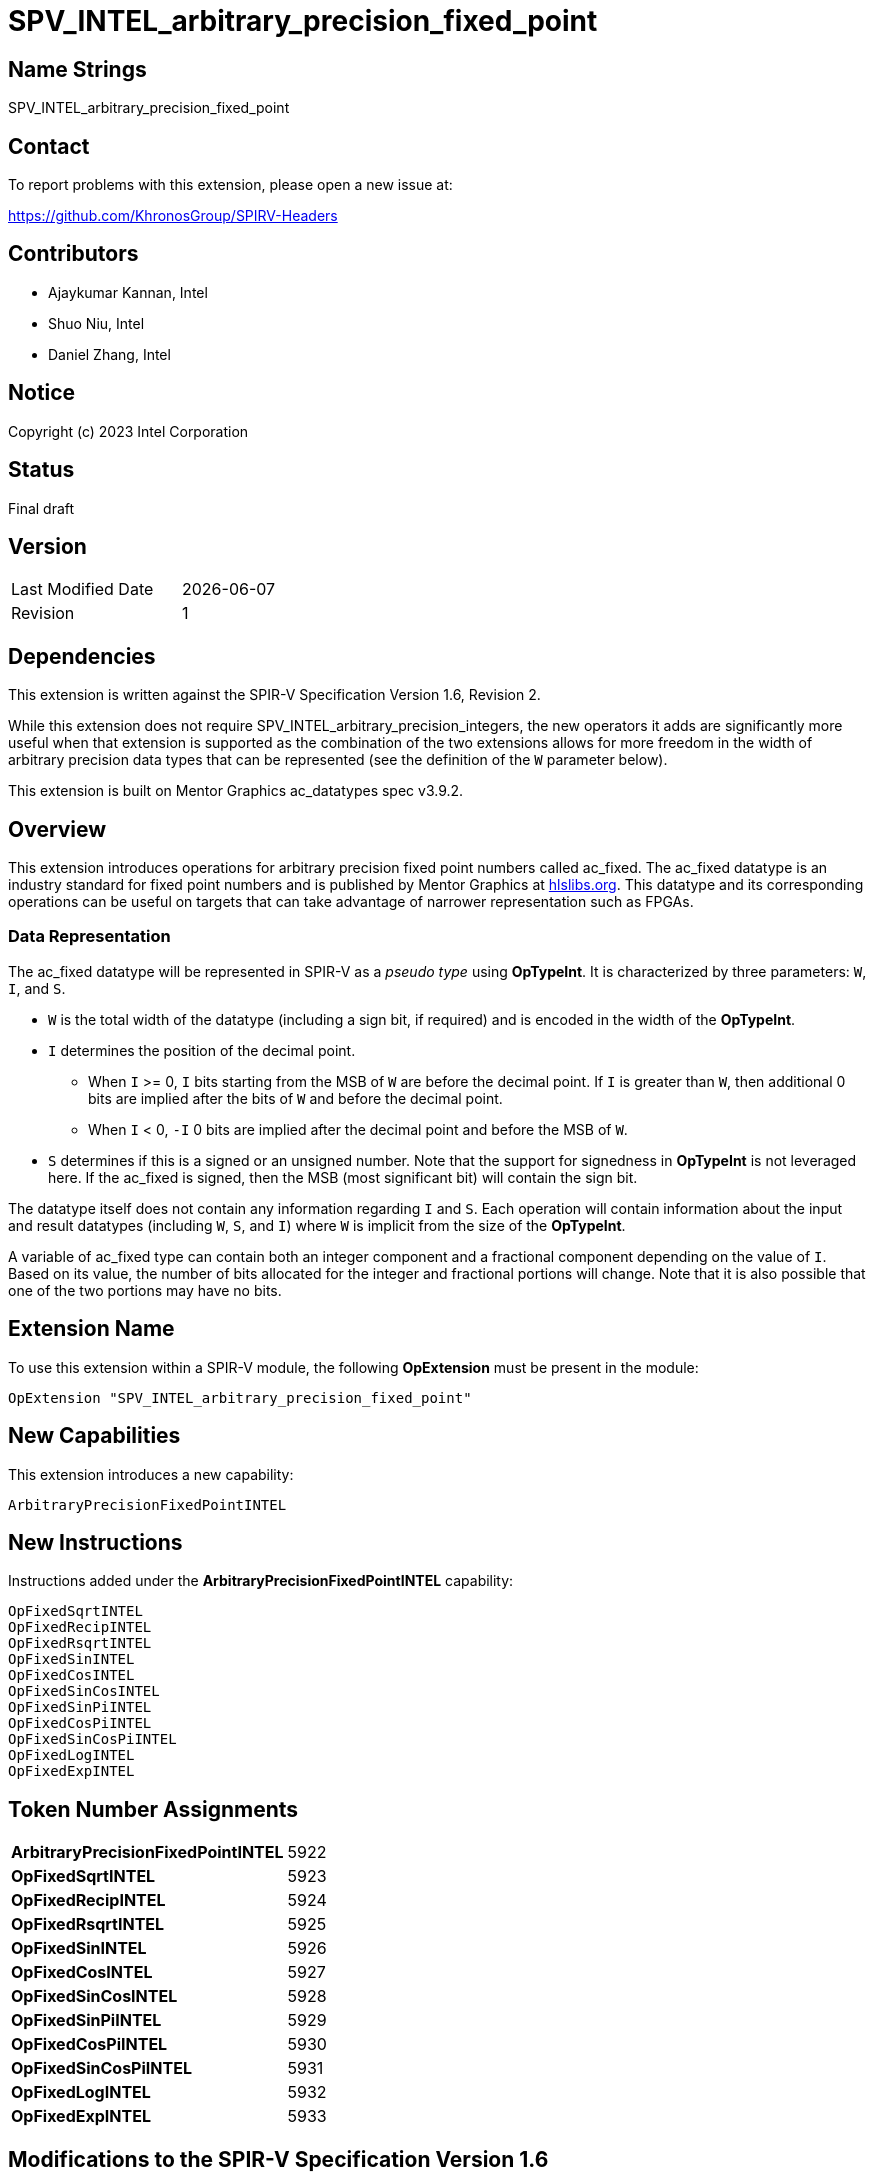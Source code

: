SPV_INTEL_arbitrary_precision_fixed_point
=========================================

== Name Strings

SPV_INTEL_arbitrary_precision_fixed_point

== Contact

To report problems with this extension, please open a new issue at:

https://github.com/KhronosGroup/SPIRV-Headers

== Contributors

* Ajaykumar Kannan, Intel
* Shuo Niu, Intel
* Daniel Zhang, Intel

== Notice

Copyright (c) 2023 Intel Corporation

== Status

Final draft

== Version

[width="40%",cols="25,25"]
|========================================
| Last Modified Date | {docdate}
| Revision           | 1
|========================================

== Dependencies

This extension is written against the SPIR-V Specification Version 1.6, Revision 2.

While this extension does not require SPV_INTEL_arbitrary_precision_integers, the new operators it adds are significantly more useful when that extension is supported as the combination of the two extensions allows for more freedom in the width of arbitrary precision data types that can be represented (see the definition of the `W` parameter below).  

This extension is built on Mentor Graphics ac_datatypes spec v3.9.2.

== Overview

This extension introduces operations for arbitrary precision fixed point numbers called ac_fixed.
The ac_fixed datatype is an industry standard for fixed point numbers and is published by Mentor Graphics at https://hlslibs.org[hlslibs.org].
This datatype and its corresponding operations can be useful on targets that can take advantage of narrower representation such as FPGAs.

=== Data Representation

The ac_fixed datatype will be represented in SPIR-V as a _pseudo type_ using *OpTypeInt*.
It is characterized by three parameters: `W`, `I`, and `S`.

* `W` is the total width of the datatype (including a sign bit, if required) and is encoded in the width of the *OpTypeInt*.
* `I` determines the position of the decimal point.
** When `I` >= 0, `I` bits starting from the MSB of `W` are before the decimal point. If `I` is greater than `W`, then additional 0 bits are implied after the bits of `W` and before the decimal point.
** When `I` < 0, `-I` 0 bits are implied after the decimal point and before the MSB of `W`.
* `S` determines if this is a signed or an unsigned number. Note that the support for signedness in *OpTypeInt* is not leveraged here. If the ac_fixed is signed, then the MSB (most significant bit) will contain the sign bit.

The datatype itself does not contain any information regarding `I` and `S`.
Each operation will contain information about the input and result datatypes (including `W`, `S`, and `I`) where `W` is implicit from the size of the *OpTypeInt*.

A variable of ac_fixed type can contain both an integer component and a fractional component depending on the value of `I`.
Based on its value, the number of bits allocated for the integer and fractional portions will change.
Note that it is also possible that one of the two portions may have no bits.

== Extension Name

To use this extension within a SPIR-V module, the following *OpExtension* must be present in the module:

----
OpExtension "SPV_INTEL_arbitrary_precision_fixed_point"
----

== New Capabilities

This extension introduces a new capability:

----
ArbitraryPrecisionFixedPointINTEL
----

== New Instructions

Instructions added under the *ArbitraryPrecisionFixedPointINTEL* capability:

----
OpFixedSqrtINTEL
OpFixedRecipINTEL
OpFixedRsqrtINTEL
OpFixedSinINTEL
OpFixedCosINTEL
OpFixedSinCosINTEL
OpFixedSinPiINTEL
OpFixedCosPiINTEL
OpFixedSinCosPiINTEL
OpFixedLogINTEL
OpFixedExpINTEL
----

== Token Number Assignments
[width="40%"]
[cols="70%,30%"]
[grid="rows"]
|====
|*ArbitraryPrecisionFixedPointINTEL*    | 5922
|*OpFixedSqrtINTEL*                     | 5923
|*OpFixedRecipINTEL*                    | 5924
|*OpFixedRsqrtINTEL*                    | 5925
|*OpFixedSinINTEL*                      | 5926
|*OpFixedCosINTEL*                      | 5927
|*OpFixedSinCosINTEL*                   | 5928
|*OpFixedSinPiINTEL*                    | 5929
|*OpFixedCosPiINTEL*                    | 5930
|*OpFixedSinCosPiINTEL*                 | 5931
|*OpFixedLogINTEL*                      | 5932
|*OpFixedExpINTEL*                      | 5933
|====


== Modifications to the SPIR-V Specification Version 1.6

After Section 3.16, add a new section "3.16b Quantization Modes" as follows:

=== Quantization Modes
[options="header"]
[width="80%"]
[cols="10%,20%,60%,10%"]
|====
| Value ^| Mode              ^| Behavior                                                          ^| Enabling Capabilities
| 0      | TRN_INTEL          | Truncate towards -Inf                                              | *ArbitraryPrecisionFixedPointINTEL*
| 1      | TRN_ZERO_INTEL     | Truncate towards 0                                                 | *ArbitraryPrecisionFixedPointINTEL*
| 2      | RND_INTEL          | Round towards +Inf                                                 | *ArbitraryPrecisionFixedPointINTEL*
| 3      | RND_ZERO_INTEL     | Round towards 0                                                    | *ArbitraryPrecisionFixedPointINTEL*
| 4      | RND_INF_INTEL      | Round positive values toward +Inf and negative values toward -Inf  | *ArbitraryPrecisionFixedPointINTEL*
| 5      | RND_MIN_INF_INTEL  | Round towards -Inf                                                 | *ArbitraryPrecisionFixedPointINTEL*
| 6      | RND_CONV_INTEL     | Round towards even                                                 | *ArbitraryPrecisionFixedPointINTEL*
| 7      | RND_CONV_ODD_INTEL | Round towards odd                                                  | *ArbitraryPrecisionFixedPointINTEL*
|====

After Section 3.16, add a new section "3.16c Overflow Modes" as follows:

=== Overflow Modes
[options="header"]
[width="80%"]
[cols="10%,20%,60%,10%"]
|====
| Value ^| Mode           ^| Behavior                               ^| Enabling Capabilities
| 0      | WRAP_INTEL      | Drop the bits to the left of the MSB    | *ArbitraryPrecisionFixedPointINTEL*
| 1      | SAT_INTEL       | Saturate to the closest of MIN or MAX   | *ArbitraryPrecisionFixedPointINTEL*
| 2      | SAT_ZERO_INTEL  | Set to 0 on overflow                    | *ArbitraryPrecisionFixedPointINTEL*
| 3      | SAT_SYM_INTEL   | For unsigned, treat as SAT_INTEL. +

For signed: a positive overflow will saturate at the maximum positive value, whereas a negative overflow will saturate to the negation of the maximum positive value, as opposed to the most negative value.                               | *ArbitraryPrecisionFixedPointINTEL*


|====

After Section 3.16, add a new section "3.16d Signedness Modes" as follows:

=== Signedness Modes
[options="header"]
[width="80%"]
[cols="10%,20%,60%,10%"]
|====
| Value ^| Mode           ^| Behavior                            ^| Enabling Capabilities
| 0      | UNSIGNED_INTEL  | Input and result types are unsigned  | *ArbitraryPrecisionFixedPointINTEL*
| 1      | SIGNED_INTEL    | Input and result types are signed    | *ArbitraryPrecisionFixedPointINTEL*
|====

=== Capability
Modify Section 3.31, *Capability*, adding a row to the Capability table:

[options="header"]
|====
2+^| Capability ^| Implicitly Declares
| 5922 | *ArbitraryPrecisionFixedPointINTEL* +

Enables arbitrary precision fixed-point math instructions.
|
|====

=== Instructions

In Section 3.32.13, *Arithmetic Instructions*, add the following instructions:

[cols="10", width="100%"]
|=====
7+|*OpFixedSqrtINTEL* +

An *OpTypeInt* representing an arbitrary precision fixed point number (ac_fixed) is passed in as the _Input_ and the square root of the value is returned in _Result_.
The behavior of this function is undefined for input values < 0.

_Result Type_ must be *OpTypeInt*.

_Result_ is the <id> of the operation's result, which is an arbitrary precision fixed point number.

_S_ is chosen from _Table 3.16d_ that indicates the Signedness Mode of the input and output types.

_I_ is a signed 32-bit integer that refers to the location of the fixed-point relative to the MSB of the input type.

_rI_ is a signed 32-bit integer that refers to the location of the fixed-point relative to the MSB of the result type.

_Q_ is a QuantizationMode enum chosen from _Table 3.16b_ that indicates the Quantization Mode of this operation.

_O_ is an OverflowMode enum chosen from _Table 3.16c_ that indicates the Overflow Mode of this operation.

3+| Capability:
*ArbitraryPrecisionFixedPointINTEL*

| 9 | 5923 | <id> Result Type | Result <id> | Input <id> | _Signedness_ S | _Literal_ I | _Literal_ rI | _QuatntizationMode_ Q | _OverflowMode_ O
|=====

[cols="10", width="100%"]
|=====
7+|*OpFixedRecipINTEL* +

An *OpTypeInt* representing an arbitrary precision fixed point number (ac_fixed) is passed in as the _Input_ and the reciprocal (`1/Input`) of the value is returned in _Result_.

_Result Type_ must be *OpTypeInt*.

_Result_ is the <id> of the operation's result, which is an arbitrary precision fixed point number.

_S_ is chosen from _Table 3.16d_ that indicates the Signedness Mode of the input and output types.

_I_ is a signed 32-bit integer that refers to the location of the fixed-point relative to the MSB of the input type.

_rI_ is a signed 32-bit integer that refers to the location of the fixed-point relative to the MSB of the result type.

_Q_ is a QuantizationMode enum chosen from _Table 3.16b_ that indicates the Quantization Mode of this operation.

_O_ is an OverflowMode enum chosen from _Table 3.16c_ that indicates the Overflow Mode of this operation.

3+| Capability:
*ArbitraryPrecisionFixedPointINTEL*

| 9 | 5924 | <id> Result Type | Result <id> | Input <id> | _Signedness_ S | _Literal_ I | _Literal_ rI | _QuatntizationMode_ Q | _OverflowMode_ O
|=====

[cols="10", width="100%"]
|=====
7+|*OpFixedRsqrtINTEL* +

An *OpTypeInt* representing an arbitrary precision fixed point number (ac_fixed) is passed in as the _Input_ and the reciprocal square root (`1/sqrt(Input)`) of the value is returned in _Result_.
The behavior of this function is undefined for input values < 0.

_Result Type_ must be *OpTypeInt*.

_Result_ is the <id> of the operation's result, which is an arbitrary precision fixed point number.

_S_ is chosen from _Table 3.16d_ that indicates the Signedness Mode of the input and output types.

_I_ is a signed 32-bit integer that refers to the location of the fixed-point relative to the MSB of the input type.

_rI_ is a signed 32-bit integer that refers to the location of the fixed-point relative to the MSB of the result type.

_Q_ is a QuantizationMode enum chosen from _Table 3.16b_ that indicates the Quantization Mode of this operation.

_O_ is an OverflowMode enum chosen from _Table 3.16c_ that indicates the Overflow Mode of this operation.

3+| Capability:
*ArbitraryPrecisionFixedPointINTEL*

| 9 | 5925 | <id> Result Type | Result <id> | Input <id> | _Signedness_ S | _Literal_ I | _Literal_ rI | _QuatntizationMode_ Q | _OverflowMode_ O
|=====

[cols="10", width="100%"]
|=====
7+|*OpFixedSinINTEL* +

An *OpTypeInt* representing an arbitrary precision fixed point number (ac_fixed) is passed in as the _Input_ and the sine of the value is returned in _Result_. Note that the angles are measured in radians.

_Result Type_ must be *OpTypeInt*.

_Result_ is the <id> of the operation's result, which is an arbitrary precision fixed point number.

_S_ is chosen from _Table 3.16d_ that indicates the Signedness Mode of the input and output types.

_I_ is a signed 32-bit integer that refers to the location of the fixed-point relative to the MSB of the input type.

_rI_ is a signed 32-bit integer that refers to the location of the fixed-point relative to the MSB of the result type.

_Q_ is a QuantizationMode enum chosen from _Table 3.16b_ that indicates the Quantization Mode of this operation.

_O_ is an OverflowMode enum chosen from _Table 3.16c_ that indicates the Overflow Mode of this operation.

3+| Capability:
*ArbitraryPrecisionFixedPointINTEL*

| 9 | 5926 | <id> Result Type | Result <id> | Input <id> | _Signedness_ S | _Literal_ I | _Literal_ rI | _QuatntizationMode_ Q | _OverflowMode_ O
|=====

[cols="10", width="100%"]
|=====
7+|*OpFixedCosINTEL* +

An *OpTypeInt* representing an arbitrary precision fixed point number (ac_fixed) is passed in as the _Input_ and the cosine of the value is returned in _Result_. Note that the angles are measured in radians.

_Result Type_ must be *OpTypeInt*.

_Result_ is the <id> of the operation's result, which is an arbitrary precision fixed point number.

_S_ is chosen from _Table 3.16d_ that indicates the Signedness Mode of the input and output types.

_I_ is a signed 32-bit integer that refers to the location of the fixed-point relative to the MSB of the input type.

_rI_ is a signed 32-bit integer that refers to the location of the fixed-point relative to the MSB of the result type.

_Q_ is a QuantizationMode enum chosen from _Table 3.16b_ that indicates the Quantization Mode of this operation.

_O_ is an OverflowMode enum chosen from _Table 3.16c_ that indicates the Overflow Mode of this operation.

3+| Capability:
*ArbitraryPrecisionFixedPointINTEL*

| 9 | 5927 | <id> Result Type | Result <id> | Input <id> | _Signedness_ S | _Literal_ I | _Literal_ rI | _QuatntizationMode_ Q | _OverflowMode_ O
|=====

[cols="10", width="100%"]
|=====
7+|*OpFixedSinCosINTEL* +

An *OpTypeInt* representing an arbitrary precision fixed point number (ac_fixed) is passed in as the _Input_ and both the sine and cosine of the value are returned in _Result_. Note that the angles are measured in radians.

_Result Type_ must be a two-component vector of *OpTypeInt*. The first component of the _Result_ contains the sine of the _Input_ and is an arbitrary fixed point number. The second component of the _Result_ contains the cosine of the _Input_ and is also an arbitrary fixed point number.

_S_ is chosen from _Table 3.16d_ that indicates the Signedness Mode of the input and output types.

_I_ is a signed 32-bit integer that refers to the location of the fixed-point relative to the MSB of the input type.

_rI_ is a signed 32-bit integer that refers to the location of the fixed-point relative to the MSB of each component of the result type.

_Q_ is a QuantizationMode enum chosen from _Table 3.16b_ that indicates the Quantization Mode of this operation.

_O_ is an OverflowMode enum chosen from _Table 3.16c_ that indicates the Overflow Mode of this operation.

3+| Capability:
*ArbitraryPrecisionFixedPointINTEL*

| 9 | 5928 | <id> Result Type | Result <id> | Input <id> | _Signedness_ S | _Literal_ I | _Literal_ rI | _QuatntizationMode_ Q | _OverflowMode_ O
|=====

[cols="10", width="100%"]
|=====
7+|*OpFixedSinPiINTEL* +

An *OpTypeInt* representing an arbitrary precision fixed point number (ac_fixed) is passed in as the _Input_ and the sine of pi * _Input_ is returned in _Result_. Note that the angles are measured in radians.

_Result Type_ must be *OpTypeInt*.

_Result_ is the <id> of the operation's result, which is an arbitrary precision fixed point number.

_S_ is chosen from _Table 3.16d_ that indicates the Signedness Mode of the input and output types.

_I_ is a signed 32-bit integer that refers to the location of the fixed-point relative to the MSB of the input type.

_rI_ is a signed 32-bit integer that refers to the location of the fixed-point relative to the MSB of the result type.

_Q_ is a QuantizationMode enum chosen from _Table 3.16b_ that indicates the Quantization Mode of this operation.

_O_ is an OverflowMode enum chosen from _Table 3.16c_ that indicates the Overflow Mode of this operation.

3+| Capability:
*ArbitraryPrecisionFixedPointINTEL*

| 9 | 5929 | <id> Result Type | Result <id> | Input <id> | _Signedness_ S | _Literal_ I | _Literal_ rI | _QuatntizationMode_ Q | _OverflowMode_ O
|=====

[cols="10", width="100%"]
|=====
7+|*OpFixedCosPiINTEL* +

An *OpTypeInt* representing an arbitrary precision fixed point number (ac_fixed) is passed in as the _Input_ and the cosine of pi * _Input_ is returned in _Result_. Note that the angles are measured in radians.

_Result Type_ must be *OpTypeInt*.

_Result_ is the <id> of the operation's result, which is an arbitrary precision fixed point number.

_S_ is chosen from _Table 3.16d_ that indicates the Signedness Mode of the input and output types.

_I_ is a signed 32-bit integer that refers to the location of the fixed-point relative to the MSB of the input type.

_rI_ is a signed 32-bit integer that refers to the location of the fixed-point relative to the MSB of the result type.

_Q_ is a QuantizationMode enum chosen from _Table 3.16b_ that indicates the Quantization Mode of this operation.

_O_ is an OverflowMode enum chosen from _Table 3.16c_ that indicates the Overflow Mode of this operation.

3+| Capability:
*ArbitraryPrecisionFixedPointINTEL*

| 9 | 5930 | <id> Result Type | Result <id> | Input <id> | _Signedness_ S | _Literal_ I | _Literal_ rI | _QuatntizationMode_ Q | _OverflowMode_ O
|=====


[cols="10", width="100%"]
|=====
7+|*OpFixedSinCosPiINTEL* +

An *OpTypeInt* representing an arbitrary precision fixed point number (ac_fixed) is passed in as the _Input_ and both the sine and cosine of pi * _Input_ are returned in _Result_. Note that the angles are measured in radians.

_Result Type_ must be a two-component vector of *OpTypeInt*. The first component of the _Result_ contains the sine of the _Input_ and is an arbitrary fixed point number. The second component of the _Result_ contains the cosine of the _Input_ and is also an arbitrary fixed point number.

_S_ is chosen from _Table 3.16d_ that indicates the Signedness Mode of the input and output types.

_I_ is a signed 32-bit integer that refers to the location of the fixed-point relative to the MSB of the input type.

_rI_ is a signed 32-bit integer that refers to the location of the fixed-point relative to the MSB of each component of the result type.

_Q_ is a QuantizationMode enum chosen from _Table 3.16b_ that indicates the Quantization Mode of this operation.

_O_ is an OverflowMode enum chosen from _Table 3.16c_ that indicates the Overflow Mode of this operation.

3+| Capability:
*ArbitraryPrecisionFixedPointINTEL*

| 9 | 5931 | <id> Result Type | Result <id> | Input <id> | _Signedness_ S | _Literal_ I | _Literal_ rI | _QuatntizationMode_ Q | _OverflowMode_ O
|=====

[cols="10", width="100%"]
|=====
7+|*OpFixedLogINTEL* +

An *OpTypeInt* representing an arbitrary precision fixed point number (ac_fixed) is passed in as the _Input_ and the log of the value is returned in _Result_.

_Result Type_ must be *OpTypeInt*.

_Result_ is the <id> of the operation's result, which is an arbitrary precision fixed point number.

_S_ is chosen from _Table 3.16d_ that indicates the Signedness Mode of the input and output types.

_I_ is a signed 32-bit integer that refers to the location of the fixed-point relative to the MSB of the input type.

_rI_ is a signed 32-bit integer that refers to the location of the fixed-point relative to the MSB of the result type.

_Q_ is a QuantizationMode enum chosen from _Table 3.16b_ that indicates the Quantization Mode of this operation.

_O_ is an OverflowMode enum chosen from _Table 3.16c_ that indicates the Overflow Mode of this operation.

3+| Capability:
*ArbitraryPrecisionFixedPointINTEL*

| 9 | 5932 | <id> Result Type | Result <id> | Input <id> | _Signedness_ S | _Literal_ I | _Literal_ rI | _QuatntizationMode_ Q | _OverflowMode_ O
|=====

[cols="10", width="100%"]
|=====
7+|*OpFixedExpINTEL* +

An *OpTypeInt* representing an arbitrary precision fixed point number (ac_fixed) is passed in as the _Input_ and the exp of the value is returned in _Result_.

_Result Type_ must be *OpTypeInt*.

_Result_ is the <id> of the operation's result, which is an arbitrary precision fixed point number.

_S_ is chosen from _Table 3.16d_ that indicates the Signedness Mode of the input and output types.

_I_ is a signed 32-bit integer that refers to the location of the fixed-point relative to the MSB of the input type.

_rI_ is a signed 32-bit integer that refers to the location of the fixed-point relative to the MSB of the result type.

_Q_ is a QuantizationMode enum chosen from _Table 3.16b_ that indicates the Quantization Mode of this operation.

_O_ is an OverflowMode enum chosen from _Table 3.16c_ that indicates the Overflow Mode of this operation.

3+| Capability:
*ArbitraryPrecisionFixedPointINTEL*

| 9 | 5933 | <id> Result Type | Result <id> | Input <id> | _Signedness_ S | _Literal_ I | _Literal_ rI | _QuatntizationMode_ Q | _OverflowMode_ O
|=====

=== Validation Rules

None.

== Issues

None.

== Revision History

[cols="^,<,<,<",options="header",]
|========================================================
|Rev|Date|Author|Changes
|1|{docdate}|Ajaykumar Kannan|*Initial Public Release*
|========================================================
